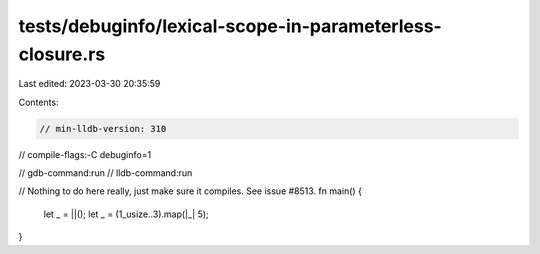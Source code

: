 tests/debuginfo/lexical-scope-in-parameterless-closure.rs
=========================================================

Last edited: 2023-03-30 20:35:59

Contents:

.. code-block:: rs

    // min-lldb-version: 310

// compile-flags:-C debuginfo=1

// gdb-command:run
// lldb-command:run

// Nothing to do here really, just make sure it compiles. See issue #8513.
fn main() {
    let _ = ||();
    let _ = (1_usize..3).map(|_| 5);
}


